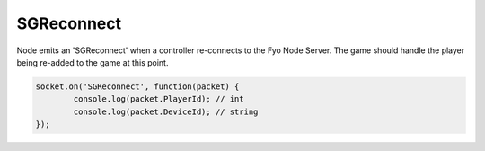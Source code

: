 SGReconnect
=========

Node emits an 'SGReconnect' when a controller re-connects to the Fyo Node Server. The game should handle the player being re-added to the game at this point.

.. code-block:: javascript

	socket.on('SGReconnect', function(packet) {
		console.log(packet.PlayerId); // int
		console.log(packet.DeviceId); // string
	});
